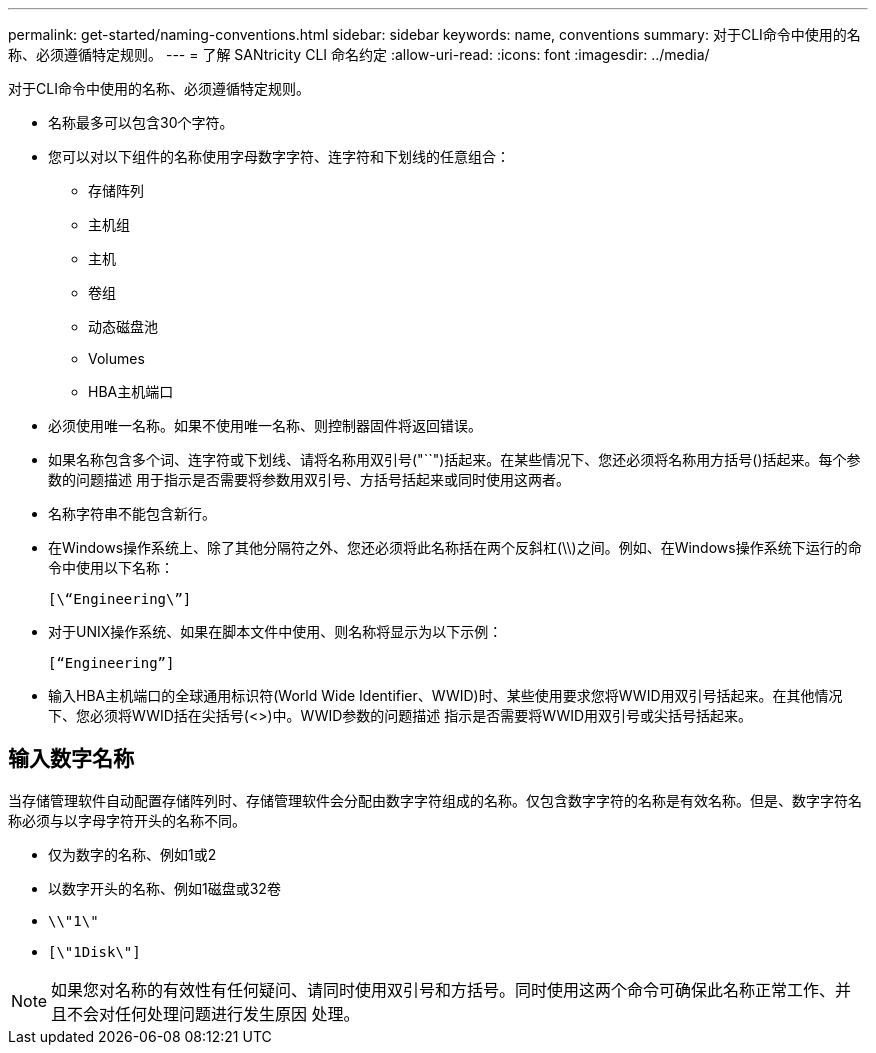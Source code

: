 ---
permalink: get-started/naming-conventions.html 
sidebar: sidebar 
keywords: name, conventions 
summary: 对于CLI命令中使用的名称、必须遵循特定规则。 
---
= 了解 SANtricity CLI 命名约定
:allow-uri-read: 
:icons: font
:imagesdir: ../media/


[role="lead"]
对于CLI命令中使用的名称、必须遵循特定规则。

* 名称最多可以包含30个字符。
* 您可以对以下组件的名称使用字母数字字符、连字符和下划线的任意组合：
+
** 存储阵列
** 主机组
** 主机
** 卷组
** 动态磁盘池
** Volumes
** HBA主机端口


* 必须使用唯一名称。如果不使用唯一名称、则控制器固件将返回错误。
* 如果名称包含多个词、连字符或下划线、请将名称用双引号("``")括起来。在某些情况下、您还必须将名称用方括号()括起来。每个参数的问题描述 用于指示是否需要将参数用双引号、方括号括起来或同时使用这两者。
* 名称字符串不能包含新行。
* 在Windows操作系统上、除了其他分隔符之外、您还必须将此名称括在两个反斜杠(\\)之间。例如、在Windows操作系统下运行的命令中使用以下名称：
+
[listing]
----
[\“Engineering\”]
----
* 对于UNIX操作系统、如果在脚本文件中使用、则名称将显示为以下示例：
+
[listing]
----
[“Engineering”]
----
* 输入HBA主机端口的全球通用标识符(World Wide Identifier、WWID)时、某些使用要求您将WWID用双引号括起来。在其他情况下、您必须将WWID括在尖括号(<>)中。WWID参数的问题描述 指示是否需要将WWID用双引号或尖括号括起来。




== 输入数字名称

当存储管理软件自动配置存储阵列时、存储管理软件会分配由数字字符组成的名称。仅包含数字字符的名称是有效名称。但是、数字字符名称必须与以字母字符开头的名称不同。

* 仅为数字的名称、例如1或2
* 以数字开头的名称、例如1磁盘或32卷
* `\\"1\"`
* `[\"1Disk\"]`


[NOTE]
====
如果您对名称的有效性有任何疑问、请同时使用双引号和方括号。同时使用这两个命令可确保此名称正常工作、并且不会对任何处理问题进行发生原因 处理。

====